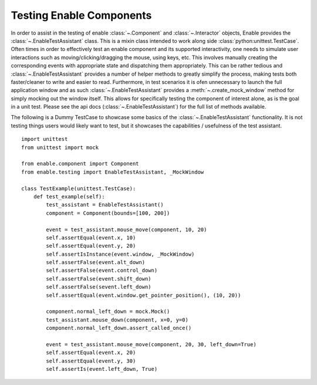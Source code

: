 =========================
Testing Enable Components
=========================

In order to assist in the testing of enable :class:`~.Component` and
:class:`~.Interactor` objects, Enable provides the
:class:`~.EnableTestAssistant` class. This is a mixin class intended to work
along side :class:`python:unittest.TestCase`. Often times in order to
effectively test an enable component and its supported interactivity, one needs
to simulate user interactions such as moving/clicking/dragging the mouse, using
keys, etc. This involves manually creating the corresponding events with
appropriate state and dispatching them appropriately. This can be rather
tedious and :class:`~.EnableTestAssistant` provides a number of helper methods
to greatly simplify the process, making tests both faster/cleaner to write and
easier to read. Furthermore, in test scenarios it is ofen unnecessary to launch
the full application window and as such :class:`~.EnableTestAssistant` provides
a :meth:`~.create_mock_window` method for simply
mocking out the window itself. This allows for specifically testing the
component of interest alone, as is the goal in a unit test. Please see the api
docs (:class:`~.EnableTestAssistant`) for the full list of methods
available.

The following is a Dummy TestCase to showcase some basics of the
:class:`~.EnableTestAssistant` functionality.  It is not testing things
users would likely want to test, but it showcases the capabilities / usefulness
of the test assistant.

::

    import unittest
    from unittest import mock

    from enable.component import Component
    from enable.testing import EnableTestAssistant, _MockWindow

    class TestExample(unittest.TestCase):
        def test_example(self):
            test_assistant = EnableTestAssistant()
            component = Component(bounds=[100, 200])

            event = test_assistant.mouse_move(component, 10, 20)
            self.assertEqual(event.x, 10)
            self.assertEqual(event.y, 20)
            self.assertIsInstance(event.window, _MockWindow)
            self.assertFalse(event.alt_down)
            self.assertFalse(event.control_down)
            self.assertFalse(event.shift_down)
            self.assertFalse(sevent.left_down)
            self.assertEqual(event.window.get_pointer_position(), (10, 20))

            component.normal_left_down = mock.Mock()
            test_assistant.mouse_down(component, x=0, y=0)
            component.normal_left_down.assert_called_once()

            event = test_assistant.mouse_move(component, 20, 30, left_down=True)
            self.assertEqual(event.x, 20)
            self.assertEqual(event.y, 30)
            self.assertIs(event.left_down, True)
